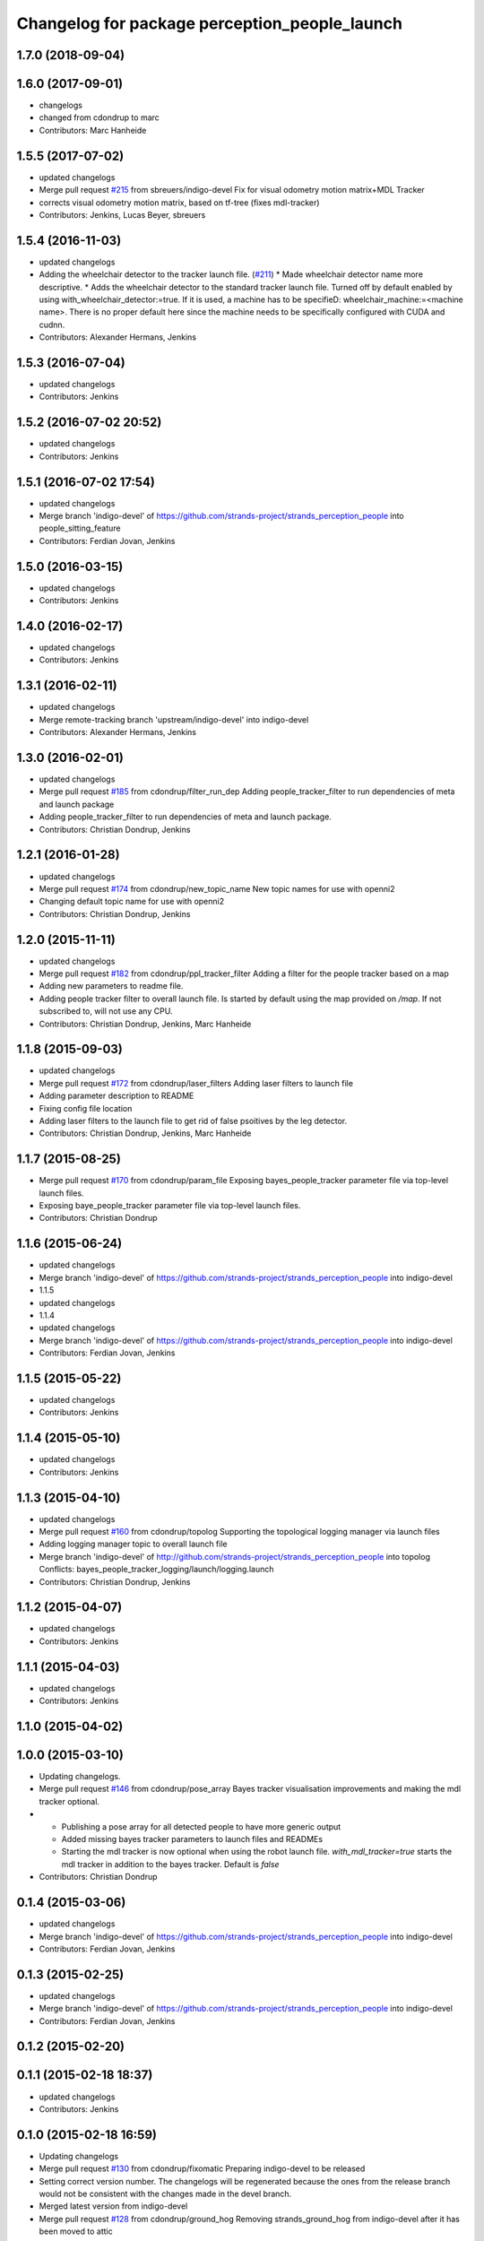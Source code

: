 ^^^^^^^^^^^^^^^^^^^^^^^^^^^^^^^^^^^^^^^^^^^^^^
Changelog for package perception_people_launch
^^^^^^^^^^^^^^^^^^^^^^^^^^^^^^^^^^^^^^^^^^^^^^

1.7.0 (2018-09-04)
------------------

1.6.0 (2017-09-01)
------------------
* changelogs
* changed from cdondrup to marc
* Contributors: Marc Hanheide

1.5.5 (2017-07-02)
------------------
* updated changelogs
* Merge pull request `#215 <https://github.com/strands-project/strands_perception_people/issues/215>`_ from sbreuers/indigo-devel
  Fix for visual odometry motion matrix+MDL Tracker
* corrects visual odometry motion matrix, based on tf-tree (fixes mdl-tracker)
* Contributors: Jenkins, Lucas Beyer, sbreuers

1.5.4 (2016-11-03)
------------------
* updated changelogs
* Adding the wheelchair detector to the tracker launch file. (`#211 <https://github.com/strands-project/strands_perception_people/issues/211>`_)
  * Made wheelchair detector name more descriptive.
  * Adds the wheelchair detector to the standard tracker launch file.
  Turned off by default enabled by using with_wheelchair_detector:=true.
  If it is used, a machine has to be specifieD: wheelchair_machine:=<machine name>.
  There is no proper default here since the machine needs to be specifically
  configured with CUDA and cudnn.
* Contributors: Alexander Hermans, Jenkins

1.5.3 (2016-07-04)
------------------
* updated changelogs
* Contributors: Jenkins

1.5.2 (2016-07-02 20:52)
------------------------
* updated changelogs
* Contributors: Jenkins

1.5.1 (2016-07-02 17:54)
------------------------
* updated changelogs
* Merge branch 'indigo-devel' of https://github.com/strands-project/strands_perception_people into people_sitting_feature
* Contributors: Ferdian Jovan, Jenkins

1.5.0 (2016-03-15)
------------------
* updated changelogs
* Contributors: Jenkins

1.4.0 (2016-02-17)
------------------
* updated changelogs
* Contributors: Jenkins

1.3.1 (2016-02-11)
------------------
* updated changelogs
* Merge remote-tracking branch 'upstream/indigo-devel' into indigo-devel
* Contributors: Alexander Hermans, Jenkins

1.3.0 (2016-02-01)
------------------
* updated changelogs
* Merge pull request `#185 <https://github.com/strands-project/strands_perception_people/issues/185>`_ from cdondrup/filter_run_dep
  Adding people_tracker_filter to run dependencies of meta and launch package
* Adding people_tracker_filter to run dependencies of meta and launch package.
* Contributors: Christian Dondrup, Jenkins

1.2.1 (2016-01-28)
------------------
* updated changelogs
* Merge pull request `#174 <https://github.com/strands-project/strands_perception_people/issues/174>`_ from cdondrup/new_topic_name
  New topic names for use with openni2
* Changing default topic name for use with openni2
* Contributors: Christian Dondrup, Jenkins

1.2.0 (2015-11-11)
------------------
* updated changelogs
* Merge pull request `#182 <https://github.com/strands-project/strands_perception_people/issues/182>`_ from cdondrup/ppl_tracker_filter
  Adding a filter for the people tracker based on a map
* Adding new parameters to readme file.
* Adding people tracker filter to overall launch file. Is started by default using the map provided on `/map`.
  If not subscribed to, will not use any CPU.
* Contributors: Christian Dondrup, Jenkins, Marc Hanheide

1.1.8 (2015-09-03)
------------------
* updated changelogs
* Merge pull request `#172 <https://github.com/strands-project/strands_perception_people/issues/172>`_ from cdondrup/laser_filters
  Adding laser filters to launch file
* Adding parameter description to README
* Fixing config file location
* Adding laser filters to the launch file to get rid of false psoitives by the leg detector.
* Contributors: Christian Dondrup, Jenkins, Marc Hanheide

1.1.7 (2015-08-25)
------------------
* Merge pull request `#170 <https://github.com/strands-project/strands_perception_people/issues/170>`_ from cdondrup/param_file
  Exposing bayes_people_tracker parameter file via top-level launch files.
* Exposing baye_people_tracker parameter file via top-level launch files.
* Contributors: Christian Dondrup

1.1.6 (2015-06-24)
------------------
* updated changelogs
* Merge branch 'indigo-devel' of https://github.com/strands-project/strands_perception_people into indigo-devel
* 1.1.5
* updated changelogs
* 1.1.4
* updated changelogs
* Merge branch 'indigo-devel' of https://github.com/strands-project/strands_perception_people into indigo-devel
* Contributors: Ferdian Jovan, Jenkins

1.1.5 (2015-05-22)
------------------
* updated changelogs
* Contributors: Jenkins

1.1.4 (2015-05-10)
------------------
* updated changelogs
* Contributors: Jenkins

1.1.3 (2015-04-10)
------------------
* updated changelogs
* Merge pull request `#160 <https://github.com/strands-project/strands_perception_people/issues/160>`_ from cdondrup/topolog
  Supporting the topological logging manager via launch files
* Adding logging manager topic to overall launch file
* Merge branch 'indigo-devel' of http://github.com/strands-project/strands_perception_people into topolog
  Conflicts:
  bayes_people_tracker_logging/launch/logging.launch
* Contributors: Christian Dondrup, Jenkins

1.1.2 (2015-04-07)
------------------
* updated changelogs
* Contributors: Jenkins

1.1.1 (2015-04-03)
------------------
* updated changelogs
* Contributors: Jenkins

1.1.0 (2015-04-02)
------------------

1.0.0 (2015-03-10)
------------------
* Updating changelogs.
* Merge pull request `#146 <https://github.com/strands-project/strands_perception_people/issues/146>`_ from cdondrup/pose_array
  Bayes tracker visualisation improvements and making the mdl tracker optional.
* * Publishing a pose array for all detected people to have more generic output
  * Added missing bayes tracker parameters to launch files and READMEs
  * Starting the mdl tracker is now optional when using the robot launch file. `with_mdl_tracker=true` starts the mdl tracker in addition to the bayes tracker. Default is `false`
* Contributors: Christian Dondrup

0.1.4 (2015-03-06)
------------------
* updated changelogs
* Merge branch 'indigo-devel' of https://github.com/strands-project/strands_perception_people into indigo-devel
* Contributors: Ferdian Jovan, Jenkins

0.1.3 (2015-02-25)
------------------
* updated changelogs
* Merge branch 'indigo-devel' of https://github.com/strands-project/strands_perception_people into indigo-devel
* Contributors: Ferdian Jovan, Jenkins

0.1.2 (2015-02-20)
------------------

0.1.1 (2015-02-18 18:37)
------------------------
* updated changelogs
* Contributors: Jenkins

0.1.0 (2015-02-18 16:59)
------------------------
* Updating changelogs
* Merge pull request `#130 <https://github.com/strands-project/strands_perception_people/issues/130>`_ from cdondrup/fixomatic
  Preparing indigo-devel to be released
* Setting correct version number. The changelogs will be regenerated because the ones from the release branch would not be consistent with the changes made in the devel branch.
* Merged latest version from indigo-devel
* Merge pull request `#128 <https://github.com/strands-project/strands_perception_people/issues/128>`_ from cdondrup/ground_hog
  Removing strands_ground_hog from indigo-devel after it has been moved to attic
* Removed strands_ground_hog
* Setting default value of load_params_from_file to true
* removing HOG launch files
* Changed launch files to new format.
* Merge pull request `#114 <https://github.com/strands-project/strands_perception_people/issues/114>`_ from cdondrup/hydro-devel
  Changed launch files to new format.
* Changed launch files to new format.
* Merge pull request `#109 <https://github.com/strands-project/strands_perception_people/issues/109>`_ from cdondrup/topics
  Making camera topic reconfigurable
* Making camera topic reconfigurable
  So far only the camera namespace was configurable but that introduced an implicit dependency on the openni_wrapper.
  With these changes the whole topic is reconfigurable via a parameter, e.g.:
  camera_namespace:=/my_cam
  depth_image:=/depth/image
  results in `/my_cam/depth/image` as a topic for the depth image. So `camera_namespace` + `depth_image` = the topic on which to look for the depth image.
* Merge pull request `#105 <https://github.com/strands-project/strands_perception_people/issues/105>`_ from lucasb-eyer/hydro-devel
  Fixing `#101 <https://github.com/strands-project/strands_perception_people/issues/101>`_ (Licenses)
* Added LICENSE files. Fixes `#101 <https://github.com/strands-project/strands_perception_people/issues/101>`_
* Merge pull request `#100 <https://github.com/strands-project/strands_perception_people/issues/100>`_ from cdondrup/hydro-devel
  Renaming mdl-People_tracker launch files
* renaming mdl-People_tracker launch files
  to comply with the rest of the structure and to make releasing easier.
* Merge pull request `#98 <https://github.com/strands-project/strands_perception_people/issues/98>`_ from strands-project/rename
  Renamed strands_pedestrian_tracking to mdl_people_tracker
* Renamed strands_pedestrian_tracking to mdl_people_tracker
  This also includes renaming the messages and most of the parameters.
* Merge pull request `#97 <https://github.com/strands-project/strands_perception_people/issues/97>`_ from strands-project/dependencies
  Release preparations
* Some bug fixes
* Prepared launch package for release.
* Merge pull request `#96 <https://github.com/strands-project/strands_perception_people/issues/96>`_ from cdondrup/rename
  Renaming most of the packages to comply with ROS naming conventions
* Renamed pedestrian_tracker launch files
* Calling the leg_detector directly to not need a private fork anymore.
* Splitting utils package into seperate packages.
* strands_visual_odometry is now visual_odometry
* strands_perception_people_launch is now perception_people_launch
* Contributors: Christian Dondrup, Lucas Beyer
